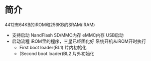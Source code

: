 * 简介
  4412有64KB的iROM和256KB的SRAM(iRAM)
  + 支持启动
    NandFlash
    SD/MMC内存
    eMMC内存
    USB启动
  + 启动流程
    iROM里的程序，三星已经固化好
    系统开机从iROM开时执行
    + First boot loader(BL1)
      片内初始化
    + (Second boot loader)BL2
      片外初始化
